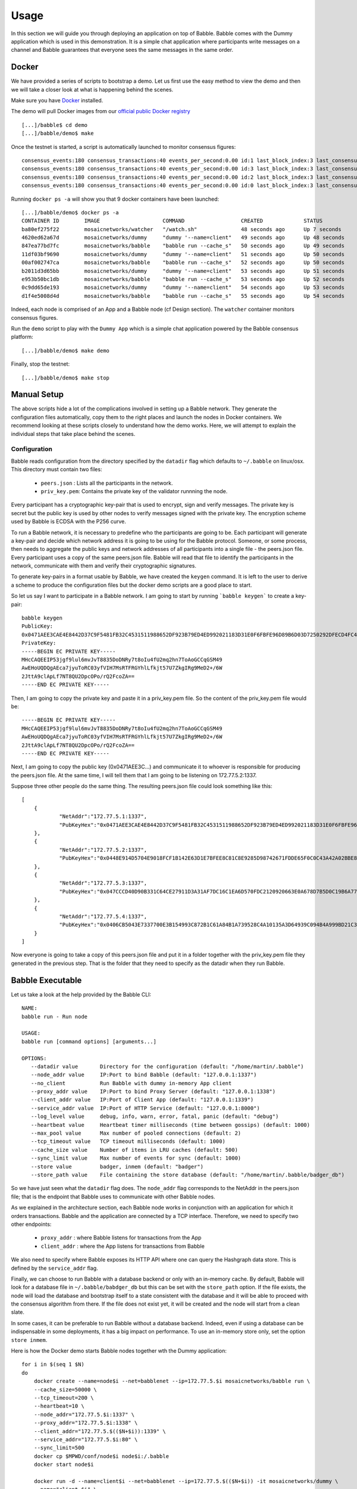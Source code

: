 .. _usage:

Usage
=====

In this section we will guide you through deploying an application on top of 
Babble. Babble comes with the Dummy application which is used in this 
demonstration. It is a simple chat application where participants write 
messages on a channel and Babble guarantees that everyone sees the same messages 
in the same order.

Docker
------

We have provided a series of scripts to bootstrap a demo. Let us first use the 
easy method to view the demo and then we will take a closer look at what is 
happening behind the scenes.  

Make sure you have `Docker <https://docker.com>`__ installed.  

The demo will pull Docker images from our `official public Docker registry 
<https://hub.docker.com/u/mosaicnetworks/>`__ 

::

    [...]/babble$ cd demo
    [...]/babble/demo$ make


Once the testnet is started, a script is automatically launched to monitor 
consensus figures:  

::

    consensus_events:180 consensus_transactions:40 events_per_second:0.00 id:1 last_block_index:3 last_consensus_round:17 num_peers:3 round_events:7 rounds_per_second:0.00 state:Babbling sync_rate:1.00 transaction_pool:0 undetermined_events:18
    consensus_events:180 consensus_transactions:40 events_per_second:0.00 id:3 last_block_index:3 last_consensus_round:17 num_peers:3 round_events:7 rounds_per_second:0.00 state:Babbling sync_rate:1.00 transaction_pool:0 undetermined_events:20
    consensus_events:180 consensus_transactions:40 events_per_second:0.00 id:2 last_block_index:3 last_consensus_round:17 num_peers:3 round_events:7 rounds_per_second:0.00 state:Babbling sync_rate:1.00 transaction_pool:0 undetermined_events:21
    consensus_events:180 consensus_transactions:40 events_per_second:0.00 id:0 last_block_index:3 last_consensus_round:17 num_peers:3 round_events:7 rounds_per_second:0.00 state:Babbling sync_rate:1.00 transaction_pool:0 undetermined_events:20

Running ``docker ps -a`` will show you that 9 docker containers have been launched:  

::

    [...]/babble/demo$ docker ps -a
    CONTAINER ID        IMAGE                    COMMAND                  CREATED             STATUS              PORTS                   NAMES
    ba80ef275f22        mosaicnetworks/watcher   "/watch.sh"              48 seconds ago      Up 7 seconds                                watcher
    4620ed62a67d        mosaicnetworks/dummy     "dummy '--name=client"   49 seconds ago      Up 48 seconds       1339/tcp                client4
    847ea77bd7fc        mosaicnetworks/babble    "babble run --cache_s"   50 seconds ago      Up 49 seconds       80/tcp, 1337-1338/tcp   node4
    11df03bf9690        mosaicnetworks/dummy     "dummy '--name=client"   51 seconds ago      Up 50 seconds       1339/tcp                client3
    00af002747ca        mosaicnetworks/babble    "babble run --cache_s"   52 seconds ago      Up 50 seconds       80/tcp, 1337-1338/tcp   node3
    b2011d3d65bb        mosaicnetworks/dummy     "dummy '--name=client"   53 seconds ago      Up 51 seconds       1339/tcp                client2
    e953b50bc1db        mosaicnetworks/babble    "babble run --cache_s"   53 seconds ago      Up 52 seconds       80/tcp, 1337-1338/tcp   node2
    0c9dd65de193        mosaicnetworks/dummy     "dummy '--name=client"   54 seconds ago      Up 53 seconds       1339/tcp                client1
    d1f4e5008d4d        mosaicnetworks/babble    "babble run --cache_s"   55 seconds ago      Up 54 seconds       80/tcp, 1337-1338/tcp   node1


Indeed, each node is comprised of an App and a Babble node (cf Design section).
The ``watcher`` container monitors consensus figures.

Run the ``demo`` script to play with the ``Dummy App`` which is a simple chat application
powered by the Babble consensus platform:

::

    [...]/babble/demo$ make demo

.. image:: assets/demo.png

Finally, stop the testnet:

::

    [...]/babble/demo$ make stop

Manual Setup
------------

The above scripts hide a lot of the complications involved in setting up a 
Babble network. They generate the configuration files automatically, copy them 
to the right places and launch the nodes in Docker containers. We recommend 
looking at these scripts closely to understand how the demo works. Here, we will 
attempt to explain the individual steps that take place behind the scenes.

Configuration 
~~~~~~~~~~~~~

Babble reads configuration from the directory specified by the ``datadir`` flag 
which defaults to ``~/.babble`` on linux/osx. This directory must contain two 
files:

 - ``peers.json``  : Lists all the participants in the network.
 - ``priv_key.pem``: Contains the private key of the validator runnning the node. 

Every participant has a cryptographic key-pair that is used to encrypt, sign and 
verify messages. The private key is secret but the public key is used by other 
nodes to verify messages signed with the private key. The encryption scheme used 
by Babble is ECDSA with the P256 curve.

To run a Babble network, it is necessary to predefine who the participants are 
going to be. Each participant will generate a key-pair and decide which network 
address it is going to be using for the Babble protocol. Someone, or some 
process, then needs to aggregate the public keys and network addresses of all 
participants into a single file - the peers.json file. Every participant uses a 
copy of the same peers.json file. Babble will read that file to identify the 
participants in the network, communicate with them and verify their 
cryptographic signatures.

To generate key-pairs in a format usable by Babble, we have created the 
``keygen`` command. It is left to the user to derive a scheme to produce the 
configuration files but the docker demo scripts are a good place to start.

So let us say I want to participate in a Babble network. I am going to start by 
running ```babble keygen``` to create a key-pair:

::

    babble keygen
    PublicKey:
    0x0471AEE3CAE4E8442D37C9F5481FB32C4531511988652DF923B79ED4ED992021183D31E0F6FBFE96D89B6D03D7250292DFECD4FC414D83A5C38FA3FAD0D8572864
    PrivateKey:
    -----BEGIN EC PRIVATE KEY-----
    MHcCAQEEIP53jgf9lul6mvJvT8835DoDNRy7t8oIu4fU2mq2hn7ToAoGCCqGSM49
    AwEHoUQDQgAEca7jyuToRC03yfVIH7MsRTFRGYhlLfkjt57U7ZkgIRg9MeD2+/6W
    2JttA9clApLf7NT8QU2DpcOPo/rQ2FcoZA==
    -----END EC PRIVATE KEY-----
	

Then, I am going to copy the private key and paste it in a priv_key.pem file. So the content of the
priv_key.pem file would be:

::

    -----BEGIN EC PRIVATE KEY-----
    MHcCAQEEIP53jgf9lul6mvJvT8835DoDNRy7t8oIu4fU2mq2hn7ToAoGCCqGSM49
    AwEHoUQDQgAEca7jyuToRC03yfVIH7MsRTFRGYhlLfkjt57U7ZkgIRg9MeD2+/6W
    2JttA9clApLf7NT8QU2DpcOPo/rQ2FcoZA==
    -----END EC PRIVATE KEY-----


Next, I am going to copy the public key (0x0471AEE3C...) and communicate it to 
whoever is responsible for producing the peers.json file. At the same time, I 
will tell them that I am going to be listening on 172.77.5.2:1337.

Suppose three other people do the same thing. The resulting peers.json file 
could look something like this:

::

    [
	{
		"NetAddr":"172.77.5.1:1337",
		"PubKeyHex":"0x0471AEE3CAE4E8442D37C9F5481FB32C4531511988652DF923B79ED4ED992021183D31E0F6FBFE96D89B6D03D7250292DFECD4FC414D83A5C38FA3FAD0D8572864"
	},
	{
		"NetAddr":"172.77.5.2:1337",
		"PubKeyHex":"0x0448E914D5704E9018FCF1B142E63D1E7BFEE8C81C8E9285D98742671FDDE65F0C0C43A42A02BBE8ADE3DCA0A7C43B7EADA97DC58D2B907FEA2C8F26132D0CF63B"
	},
	{
		"NetAddr":"172.77.5.3:1337",
		"PubKeyHex":"0x047CCCD40D90B331C64CE27911D3A31AF7DC16C1EA6D570FDC2120920663E0A678D7B5D0C19B6A77FEA829F8198F4F487B68206B93B7AD17D7C49CA7E0164D0033"
	},
	{
		"NetAddr":"172.77.5.4:1337",
		"PubKeyHex":"0x0406CB5043E7337700E3B154993C872B1C61A84B1A739528C4A10135A3D64939C094B4A999BD21C3D5E9E9ECF15B202414F073795C9483B2F51ADA7EE59EB5EAC4"
	}
    ]

Now everyone is going to take a copy of this peers.json file and put it in a 
folder together with the priv_key.pem file they generated in the previous step. 
That is the folder that they need to specify as the datadir when they run 
Babble.

Babble Executable
-----------------

Let us take a look at the help provided by the Babble CLI:

::

    NAME:
    babble run - Run node

    USAGE:
    babble run [command options] [arguments...]

    OPTIONS:
       --datadir value       Directory for the configuration (default: "/home/martin/.babble")
       --node_addr value     IP:Port to bind Babble (default: "127.0.0.1:1337")
       --no_client           Run Babble with dummy in-memory App client
       --proxy_addr value    IP:Port to bind Proxy Server (default: "127.0.0.1:1338")
       --client_addr value   IP:Port of Client App (default: "127.0.0.1:1339")
       --service_addr value  IP:Port of HTTP Service (default: "127.0.0.1:8000")
       --log_level value     debug, info, warn, error, fatal, panic (default: "debug")
       --heartbeat value     Heartbeat timer milliseconds (time between gossips) (default: 1000)
       --max_pool value      Max number of pooled connections (default: 2)
       --tcp_timeout value   TCP timeout milliseconds (default: 1000)
       --cache_size value    Number of items in LRU caches (default: 500)
       --sync_limit value    Max number of events for sync (default: 1000)
       --store value         badger, inmem (default: "badger")
       --store_path value    File containing the store database (default: "/home/martin/.babble/badger_db")

	
So we have just seen what the ``datadir`` flag does. The ``node_addr`` flag 
corresponds to the NetAddr in the peers.json file; that is the endpoint that 
Babble uses to communicate with other Babble nodes.

As we explained in the architecture section, each Babble node works in 
conjunction with an application for which it orders transactions. Babble and the 
application are connected by a TCP interface. Therefore, we need to specify two 
other endpoints:

 - ``proxy_addr``  : where Babble listens for transactions from the App
 - ``client_addr`` : where the App listens for transactions from Babble 

We also need to specify where Babble exposes its HTTP API where one can query 
the Hashgraph data store. This is defined by the ``service_addr`` flag.

Finally, we can choose to run Babble with a database backend or only with an 
in-memory cache. By default, Babble will look for a database file in 
``~/.babble/babdger_db`` but this can be set with the ``store_path`` option. If 
the file exists, the node will load the database and bootstrap itself to a state 
consistent with the database and it will be able to proceed with the consensus 
algorithm from there. If the file does not exist yet, it will be created and the 
node will start from a clean slate. 

In some cases, it can be preferable to run Babble without a database backend. 
Indeed, even if using a database can be indispensable in some deployments, it 
has a big impact on performance. To use an in-memory store only, set the option 
``store inmem``.


Here is how the Docker demo starts Babble nodes together wth the Dummy 
application:

::

    for i in $(seq 1 $N)
    do
        docker create --name=node$i --net=babblenet --ip=172.77.5.$i mosaicnetworks/babble run \
        --cache_size=50000 \
        --tcp_timeout=200 \
        --heartbeat=10 \
        --node_addr="172.77.5.$i:1337" \
        --proxy_addr="172.77.5.$i:1338" \
        --client_addr="172.77.5.$(($N+$i)):1339" \
        --service_addr="172.77.5.$i:80" \
        --sync_limit=500
        docker cp $MPWD/conf/node$i node$i:/.babble
        docker start node$i

        docker run -d --name=client$i --net=babblenet --ip=172.77.5.$(($N+$i)) -it mosaicnetworks/dummy \
        --name="client $i" \
        --client_addr="172.77.5.$(($N+$i)):1339" \
        --proxy_addr="172.77.5.$i:1338" \
        --log_level="info"
    done

Stats, blocks and Logs
----------------------

Once a node is up and running, we can call the ``stats`` endpoint exposed by the 
HTTP service:

::

    curl -s http://172.77.5.1:80/stats
    
or request to see a specific block:

::

    curl -s http://172.77.5.1:80/block/1

Or we can look at the logs produced by Babble:

::

    docker logs node1
